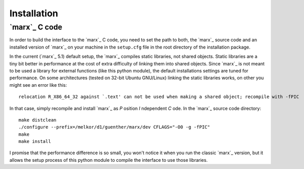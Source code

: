 Installation
============

`marx`_ C code
--------------
In order to build the interface to the `marx`_ C code, you need to set the path
to both, the `marx`_ source code and an installed version of `marx`_ on your
machine in the ``setup.cfg`` file in the root directory of the installation
package.

.. todo::
   Implement a mechanism where `marx`_ is downloaded and installed in the
   installation process to a known location, possibly to extern in this
   package?
   (E.g. make it a git submodule?) and bootstrap it into the installation process?

In the current (`marx`_ 5.1) default setup, the `marx`_ compiles static libraries, not
shared objects. Static libraries are a tiny bit better in performance at the
cost of extra difficulty of linking them into shared objects. Since `marx`_ is
not meant to be used a library for external functions (like this python
module), the default installations settings are tuned for performance.
On some architectures (tested on 32-bit Ubuntu GNU/Linux) linking the static
libraries works, on other you might see an error like this::

    relocation R_X86_64_32 against `.text' can not be used when making a shared object; recompile with -fPIC

In that case, simply recompile and install `marx`_ as *P* osition *I* ndependent
*C* ode. In the `marx`_ source code directory:: 

    make distclean
    ./configure --prefix=/melkor/d1/guenther/marx/dev CFLAGS="-O0 -g -fPIC"
    make
    make install

I promise that the performance difference is so small, you won't notice
it when you run the classic `marx`_ version, but it allows the setup process of
this python module to compile the interface to use those libraries.
